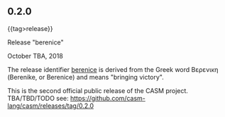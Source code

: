 # 
#   Copyright (C) 2014-2018 CASM Organization <https://casm-lang.org>
#   All rights reserved.
# 
#   Developed by: Philipp Paulweber
#                 Emmanuel Pescosta
#                 <https://github.com/casm-lang/casm>
# 
#   This file is part of casm.
# 
#   casm is free software: you can redistribute it and/or modify
#   it under the terms of the GNU General Public License as published by
#   the Free Software Foundation, either version 3 of the License, or
#   (at your option) any later version.
# 
#   casm is distributed in the hope that it will be useful,
#   but WITHOUT ANY WARRANTY; without even the implied warranty of
#   MERCHANTABILITY or FITNESS FOR A PARTICULAR PURPOSE. See the
#   GNU General Public License for more details.
# 
#   You should have received a copy of the GNU General Public License
#   along with casm. If not, see <http://www.gnu.org/licenses/>.
# 
#

#+options: toc:nil

** 0.2.0
#+html: {{tag>release}}

#+html: <callout type="primary">
****** Release "berenice"

October TBA, 2018

The release identifier [[http://www.behindthename.com/name/berenice][berenice]]
is derived from the Greek word Βερενικη (Berenike, or Berenice) and means "bringing victory".
#+html: </callout>

This is the second official public release of the CASM project.
TBA/TBD/TODO
see: https://github.com/casm-lang/casm/releases/tag/0.2.0

